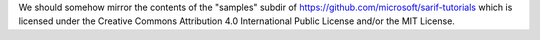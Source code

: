 We should somehow mirror the contents of the "samples" subdir of
https://github.com/microsoft/sarif-tutorials
which is licensed under the Creative Commons Attribution 4.0 International Public License
and/or the MIT License.
